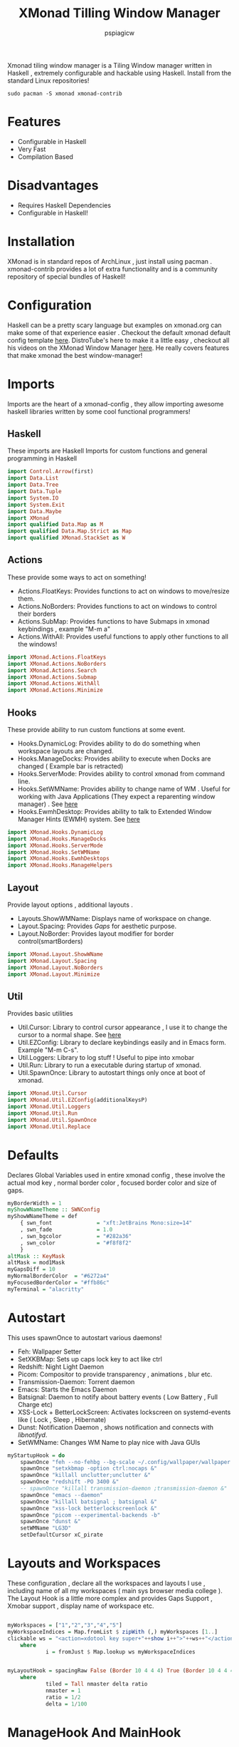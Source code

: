 #+title: XMonad Tilling Window Manager
#+author: pspiagicw
#+property: header-args:haskell :tangle ~/.xmonad/xmonad.hs
Xmonad tiling window manager is a Tiling Window manager written in Haskell , extremely configurable and hackable using Haskell.
Install from the standard Linux repositories!
#+begin_src shell
sudo pacman -S xmonad xmonad-contrib
#+end_src
* Features
  * Configurable in Haskell
  * Very Fast
  * Compilation Based
* Disadvantages
  * Requires Haskell Dependencies
  * Configurable in Haskell!
* Installation
  XMonad is in standard repos of ArchLinux , just install using pacman . xmonad-contrib provides a lot of extra functionality and is a community repository of special bundles of Haskell! 
* Configuration
  Haskell can be a pretty scary language but examples on xmonad.org can make some of that experience easier . Checkout the default xmonad default config template [[https://wiki.haskell.org/Xmonad/Config_archive/Template_xmonad.hs_(0.9)][here]].
  DistroTube's here to make it a little easy , checkout all his videos on the XMonad Window Manager [[https://www.youtube.com/playlist?list=PL5--8gKSku144jIsizdhdxq_fKTmBBGBA][here]]. He really covers features that make xmonad the best window-manager!
* Imports
  Imports are the heart of a xmonad-config  , they allow importing awesome haskell libraries written by some cool functional programmers!

** Haskell
   These imports are Haskell Imports for custom functions and general programming in Haskell
  #+begin_src haskell
import Control.Arrow(first)
import Data.List
import Data.Tree
import Data.Tuple
import System.IO
import System.Exit
import Data.Maybe
import XMonad
import qualified Data.Map as M
import qualified Data.Map.Strict as Map
import qualified XMonad.StackSet as W
  #+end_src
** Actions
   These provide some ways to act on something!

   * Actions.FloatKeys: Provides functions to act on windows to move/resize them.
   * Actions.NoBorders: Provides functions to act on windows to control their borders
   * Actions.SubMap: Provides functions to have Submaps in xmonad keybindings , example "M-m a"
   * Actions.WithAll: Provides useful functions to apply other functions to all the windows!

   #+begin_src haskell
import XMonad.Actions.FloatKeys
import XMonad.Actions.NoBorders
import XMonad.Actions.Search
import XMonad.Actions.Submap
import XMonad.Actions.WithAll
import XMonad.Actions.Minimize
   #+end_src

** Hooks
   These provide ability to run custom functions at some event.

   * Hooks.DynamicLog: Provides ability to do do something when workspace layouts are changed.
   * Hooks.ManageDocks: Provides ability to execute when Docks are changed ( Example bar is retracted)
   * Hooks.ServerMode: Provides ability to control xmonad from command line.
   * Hooks.SetWMName: Provides ability to change name of WM . Useful for working with Java Applications (They expect a reparenting window manager) . See [[https://wiki.archlinux.org/title/Java#Gray_window,_applications_not_resizing_with_WM,_menus_immediately_closing][here]]
   * Hooks.EwmhDesktop: Provides ability to talk to Extended Window Manager Hints (EWMH) system. See [[https://en.wikipedia.org/wiki/Extended_Window_Manager_Hints][here]]
  
   #+begin_src haskell
import XMonad.Hooks.DynamicLog
import XMonad.Hooks.ManageDocks
import XMonad.Hooks.ServerMode
import XMonad.Hooks.SetWMName
import XMonad.Hooks.EwmhDesktops
import XMonad.Hooks.ManageHelpers
   #+end_src
** Layout
   Provide layout options , additional layouts .

   * Layouts.ShowWMName: Displays name of workspace on change.
   * Layout.Spacing: Provides /Gaps/ for aesthetic purpose.
   * Layout.NoBorder: Provides layout modifier for border control(smartBorders)


   #+begin_src haskell
import XMonad.Layout.ShowWName
import XMonad.Layout.Spacing
import XMonad.Layout.NoBorders
import XMonad.Layout.Minimize
   #+end_src
** Util
   Provides basic utilities

   * Util.Cursor: Library to control cursor appearance , I use it to change the cursor to a normal shape. See [[https://wiki.archlinux.org/title/Cursor_themes#Change_X_shaped_default_cursor][here]]
   * Util.EZConfig: Library to declare keybindings easily and in Emacs form. Example "M-m C-s".
   * Util.Loggers: Library to log stuff ! Useful to pipe into xmobar
   * Util.Run: Library to run a executable during startup of xmonad.
   * Util.SpawnOnce: Library to autostart things only once at boot of xmonad.

#+begin_src haskell
import XMonad.Util.Cursor
import XMonad.Util.EZConfig(additionalKeysP)
import XMonad.Util.Loggers
import XMonad.Util.Run
import XMonad.Util.SpawnOnce
import XMonad.Util.Replace
#+end_src

* Defaults
  Declares Global Variables used in entire xmonad config , these involve the actual mod key , normal border color , focused border color and size of gaps.
#+begin_src haskell
myBorderWidth = 1
myShowWNameTheme :: SWNConfig
myShowWNameTheme = def
    { swn_font              = "xft:JetBrains Mono:size=14"
    , swn_fade              = 1.0
    , swn_bgcolor           = "#282a36"
    , swn_color             = "#f8f8f2"
    }
altMask :: KeyMask
altMask = mod1Mask
myGapsDiff = 10
myNormalBorderColor  = "#6272a4"
myFocusedBorderColor = "#ffb86c"
myTerminal = "alacritty"
#+end_src

* Autostart
  This uses spawnOnce to autostart various daemons!

  * Feh: Wallpaper Setter
  * SetXKBMap: Sets up caps lock key to act like ctrl
  * Redshift: Night Light Daemon
  * Picom: Compositor to provide transparency , animations , blur etc.
  * Transmission-Daemon: Torrent daemon
  * Emacs: Starts the Emacs Daemon
  * Batsignal: Daemon to notify about battery events ( Low Battery , Full Charge etc)
  * XSS-Lock + BetterLockScreen: Activates lockscreen on systemd-events like ( Lock , Sleep , Hibernate)
  * Dunst: Notification Daemon  , shows notification and connects with /libnotifyd/.
  * SetWMName: Changes WM Name to play nice with Java GUIs

#+begin_src haskell
myStartupHook = do
    spawnOnce "feh --no-fehbg --bg-scale ~/.config/wallpaper/wallpaper.png &"
    spawnOnce "setxkbmap -option ctrl:nocaps &"
    spawnOnce "killall unclutter;unclutter &"
    spawnOnce "redshift -PO 3400 &"
    -- spawnOnce "killall transmission-daemon ;transmission-daemon &"
    spawnOnce "emacs --daemon"
    spawnOnce "killall batsignal ; batsignal &"
    spawnOnce "xss-lock betterlockscreenlock &"
    spawnOnce "picom --experimental-backends -b"
    spawnOnce "dunst &"
    setWMName "LG3D"
    setDefaultCursor xC_pirate
#+end_src

* Layouts and Workspaces
  These configuration , declare all the workspaces and layouts I use , including name of all my workspaces ( main sys browser media college ).
  The Layout Hook is a little more complex and provides Gaps Support , Xmobar support , display name of workspace etc.
#+begin_src haskell

myWorkspaces = ["1","2","3","4","5"]
myWorkspaceIndices = Map.fromList $ zipWith (,) myWorkspaces [1..]
clickable ws = "<action=xdotool key super+"++show i++">"++ws++"</action>"
    where
            i = fromJust $ Map.lookup ws myWorkspaceIndices


myLayoutHook = spacingRaw False (Border 10 4 4 4) True (Border 10 4 4 4 ) True $ avoidStruts $ minimize ( tiled ) 
    where
            tiled = Tall nmaster delta ratio
            nmaster = 1
            ratio = 1/2
            delta = 1/100
#+end_src

* ManageHook And MainHook
  ManageHook declares rules that each window follows , including
  * doShift: Shifts window to that workspace.
  * doCenterFloat: Spawns that window in the center of the workspace

#+begin_src haskell

myManageHook = composeAll
        [ className =? "qutebrowser"  --> doShift "3"
        , className =? "Steam"  --> doShift "4"
        , className =? "Microsoft Teams - Preview" --> doShift "5"
        , className =? "VirtualBox Manager" --> doCenterFloat
        , className =? "Steam" --> doCenterFloat
        , className =? "VirtualBox Machine" --> doCenterFloat
        , className =? "discord" --> doShift "3"
        -- , className =? "mpv" --> doCenterFloat 
        , className =? "Yad" --> doCenterFloat
        -- , className =? "Pcmanfm" --> doCenterFloat
        , className =? "feh" --> doCenterFloat
        , className =? "qemu" --> doCenterFloat
        , className =? "Steam" --> doCenterFloat
        , className =? "scrcpy" --> doCenterFloat ]

#+end_src
* Meta Keybindings
  These keybindings are for multi-monitor and mouse setups. They are included for simplicity and reference. They are copied right from the default config.
#+begin_src haskell
myKeys conf@(XConfig { XMonad.modMask = modm }) = M.fromList $
    [((m .|. modm, key), screenWorkspace sc >>= flip whenJust (windows . f))
    | (key, sc) <- zip [xK_w, xK_r] [0..]
    , (f, m) <- [(W.view, 0), (W.shift, shiftMask)]]

    ++ 


    [((m .|. modm, k), windows $ f i)
    | (i, k) <- zip (XMonad.workspaces conf) [xK_1 .. xK_9]
    , (f, m) <- [(W.greedyView, 0), (W.shift, shiftMask)]]
#+end_src
* Custom Functions
  These include custom functions for using across the entire config .Functions include

  * disableBar: Simple function disables all gaps and hides all bars
  * windowCount: Simple function that returns the number of windows in the current workspace
  * toggleFloat: Simple function to toggle Floating status of given window
    
#+begin_src haskell
disableBar = do
    sendMessage ToggleStruts

windowCount :: X (Maybe String)
windowCount = gets $ Just . show . length . W.integrate'  . W.stack . W.workspace . W.current . windowset


toggleFloat w = windows (\s -> if M.member w (W.floating s)
                then W.sink w s
                else (W.float w (W.RationalRect (1/3) (1/2) (1/2) (4/5)) s))
#+end_src
* Main
  The main funcion of any haskell document , is the entry point of executing any code!
  This main function compiles all previous configuration into a proper xmonad function.

** DynamicLogWithPP
   This is a complex snippet where a lot of xmobar stuff happens. This is quite complex even for me! DistroTube has a pretty good config using these functions.
#+begin_src haskell
main = do
    replace
    xmproc <- spawnPipe "xmobar"
    xmonad $  docks $ ewmh defaultConfig {
    -- layoutHook = avoidStruts $ spacing 4 $ layoutHook defaultConfig,
    modMask = mod4Mask,
    logHook = dynamicLogWithPP xmobarPP
                { ppOutput = hPutStrLn xmproc
                , ppTitle = xmobarColor "#000000,#a3be8c" "" . shorten 100 . wrap " " " "
                , ppCurrent = xmobarColor "#000000,#ebc88b" "" . wrap " " " "
                , ppUrgent = xmobarColor "#000000,#bf616a" ""  . wrap " " " "
                , ppHiddenNoWindows = xmobarColor "#000000,#b48ead" "" . wrap " " " " . clickable
                , ppHidden = xmobarColor "#000000,#81a1c1" "" . wrap " " " " .  clickable
                , ppWsSep = " "
                , ppExtras = [windowCount]
                , ppOrder = \(ws:l:t:ex) -> [ws]++[t]
                , ppSep = " "
                },
    -- terminal = "alacritty",
    terminal = myTerminal,
    startupHook = myStartupHook,
    workspaces = myWorkspaces,
    normalBorderColor  = myNormalBorderColor,
    focusedBorderColor = myFocusedBorderColor,
    manageHook         = myManageHook,
    layoutHook         = myLayoutHook,
    borderWidth        = myBorderWidth,
    keys               = myKeys,
    -- handleEventHook     = fullscreenEventHook,
    focusFollowsMouse   = False
    } `additionalKeysP`
#+end_src

* Keybindings
  These are the list of all the custom keybindings using EZKeys function additionalKeysP. These provide support for /SubMaps/.
  These are mostly spawn functions but , also include invocations to Haskell functions.

  They are less for explanation and more about customizing
   
#+begin_src haskell
        [ ("M-<Return>" , spawn "alacritty") -- Spawns Alacritty
        , ("M-C-<Return>" , spawn "rofi -show window") -- Spawns Dmenu
        , ("M-;" , spawn "rofi -show run") -- Spawns Dmenu
        , ("M-S-;" , spawn "rofi -show drun") -- Spawns Dmenu
        , ("M-S-c" , kill) -- Deletes window
        , ("M-S-a" , killAll) -- Deletes window
        , ("M-<Space>" , sendMessage NextLayout) -- Change Layout
        , ("M-j" , windows W.focusDown) -- Moves focus to next window
        , ("M-S-<Return>" , windows W.swapMaster) -- Swap master and slave window
        , ("M-h" , sendMessage Shrink) -- Shrink size of master window 
        , ("M-l" , sendMessage Expand) -- Expand size of master window 
        , ("M-b", withFocused toggleBorder) -- Toggle Current window border
        , ("M-t", withFocused toggleFloat) -- Toggle Float for Current Window
        , ("M-C-=" , incWindowSpacing 1) --  Increase Gaps
        , ("M-C--" , decWindowSpacing 1) -- Decrease GAps
        , ("M-g" , toggleWindowSpacingEnabled) -- Toggle Gaps
        , ("M-S-b", withAll toggleBorder) -- Toggle All Window border
        , ("M-C-r" , spawn "xmonad --recompile ; xmonad --restart") -- Restart XMonad
        , ("M-S-q" ,io (exitWith ExitSuccess) ) -- Restart XMonad
        , ("<XF86AudioMute>" , spawn "pactl -- set-sink-volume $(pactl get-default-sink) 0% ; volumenotify")  -- Mute Volume
        , ("<XF86AudioNext>" , spawn "playerctl  next") -- Music Next
        , ("<XF86AudioPrev>" , spawn "playerctl  prev") -- Music Prev
        , ("<XF86AudioStop>" , spawn "playerctl -a pause") -- Music Stop
        , ("<XF86AudioPlay>" , spawn "playerctl  play-pause") -- Music Toggle
        , ("<XF86AudioLowerVolume>" , spawn "pactl -- set-sink-volume $(pactl get-default-sink) -5% ; volumenotify") -- Music Toggle
        , ("M-n", withFocused minimizeWindow) -- Minize window
        , ("M-S-n", withLastMinimized maximizeWindowAndFocus) -- Undo the minimize window
        , ("<XF86AudioRaiseVolume>" , spawn "pactl -- set-sink-volume $(pactl get-default-sink) +5% ; volumenotify") -- Music Toggle
        , ("<Print>" , spawn "dm-screenshot") -- Music Toggle
        , ("M-C-k" , spawn "pactl -- set-sink-volume 0 +5%") -- Increase Volume
        , ("M-C-j" , spawn "pactl -- set-sink-volume 0 -5%") -- Decrease Volume
        , ("<XF86MonBrightnessUp>" , spawn "light -A 5 ; brightnessnotify") -- Increases Brightness
        , ("<XF86MonBrightnessDown>" , spawn "light -U 5 ; brightnessnotify") -- Decreases Brightness
        , ("M-C-<Space>" , spawn "dunstctl close") --  Clear Notifications
        , ("M-C-S-<Space>" , spawn "dunstctl history-pop") -- Bring Notification History
        , ("M-f", spawn "emacsclient -c -e '(dired \"~\")'") -- Bring File Manager
        , ("M-C-l" , spawn "betterlockscreen --lock" ) -- Lock the Desktop
        , ("M-C-b", disableBar) -- Toggle Bar
        , ("M-e" , spawn "emacsclient -c") -- Bring the editor
        , ("M-m k" , withFocused (keysMoveWindow ( 0 , -10) ))  -- Bring the editor
        , ("M-m j" , withFocused (keysMoveWindow ( 0 , 10) ))  -- Bring the editor
        , ("M-m l" , withFocused (keysMoveWindow ( 10 , 0) ))  -- Bring the editor
        , ("M-m h" , withFocused (keysMoveWindow ( -10 , 0) ))  -- Bring the editor
        , ("M-m C-j" , withFocused (keysResizeWindow ( 10 , 10) (1 , 0) ))  -- Bring the editor
        , ("M-m C-k" , withFocused (keysResizeWindow ( -10 , -10) (0 , 1) ))  -- Bring the editor
        , ("M-C-o" , restart "/home/pspiagicw/.config/bin/xmonad-openbox" True)  -- Bring the editor
        ]
#+end_src


 
